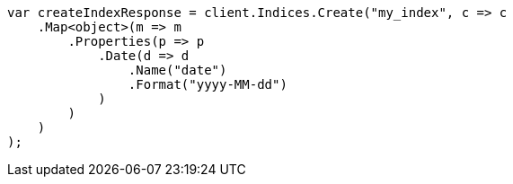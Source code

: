 // mapping/params/format.asciidoc:13

////
IMPORTANT NOTE
==============
This file is generated from method Line13 in https://github.com/elastic/elasticsearch-net/tree/master/src/Examples/Examples/Mapping/Params/FormatPage.cs#L9-L37.
If you wish to submit a PR to change this example, please change the source method above
and run dotnet run -- asciidoc in the ExamplesGenerator project directory.
////

[source, csharp]
----
var createIndexResponse = client.Indices.Create("my_index", c => c
    .Map<object>(m => m
        .Properties(p => p
            .Date(d => d
                .Name("date")
                .Format("yyyy-MM-dd")
            )
        )
    )
);
----
